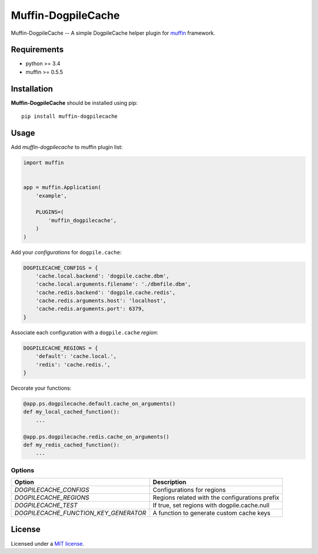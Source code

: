 Muffin-DogpileCache
###################

.. _description:

Muffin-DogpileCache -- A simple DogpileCache helper plugin for muffin_ framework.

.. _requirements:

Requirements
=============

- python >= 3.4
- muffin >= 0.5.5

.. _installation:

Installation
=============

**Muffin-DogpileCache** should be installed using pip: ::

    pip install muffin-dogpilecache

.. _usage:

Usage
=====

Add *muffin-dogpilecache* to muffin plugin list:

.. code-block:: python

    import muffin


    app = muffin.Application(
        'example',

        PLUGINS=(
            'muffin_dogpilecache',
        )
    )

Add your *configurations* for ``dogpile.cache``:

.. code-block:: python

    DOGPILECACHE_CONFIGS = {
        'cache.local.backend': 'dogpile.cache.dbm',
        'cache.local.arguments.filename': './dbmfile.dbm',
        'cache.redis.backend': 'dogpile.cache.redis',
        'cache.redis.arguments.host': 'localhost',
        'cache.redis.arguments.port': 6379,
    }

Associate each configuration with a ``dogpile.cache`` *region*:

.. code-block:: python

    DOGPILECACHE_REGIONS = {
        'default': 'cache.local.',
        'redis': 'cache.redis.',
    }

Decorate your functions:

.. code-block:: python

    @app.ps.dogpilecache.default.cache_on_arguments()
    def my_local_cached_function():
        ...

    @app.ps.dogpilecache.redis.cache_on_arguments()
    def my_redis_cached_function():
        ...

.. _options:

Options
-------

======================================== ================================================
Option                                   Description
======================================== ================================================
 *DOGPILECACHE_CONFIGS*                  Configurations for regions
 *DOGPILECACHE_REGIONS*                  Regions related with the configurations prefix
 *DOGPILECACHE_TEST*                     If true, set regions with dogpile.cache.null
 *DOGPILECACHE_FUNCTION_KEY_GENERATOR*   A function to generate custom cache keys
======================================== ================================================

License
=======

Licensed under a `MIT license`_.

.. _links:

.. _muffin: https://github.com/klen/muffin
.. _MIT license: https://github.com/abnerpc/muffin-dogpilecache/blob/master/LICENSE
